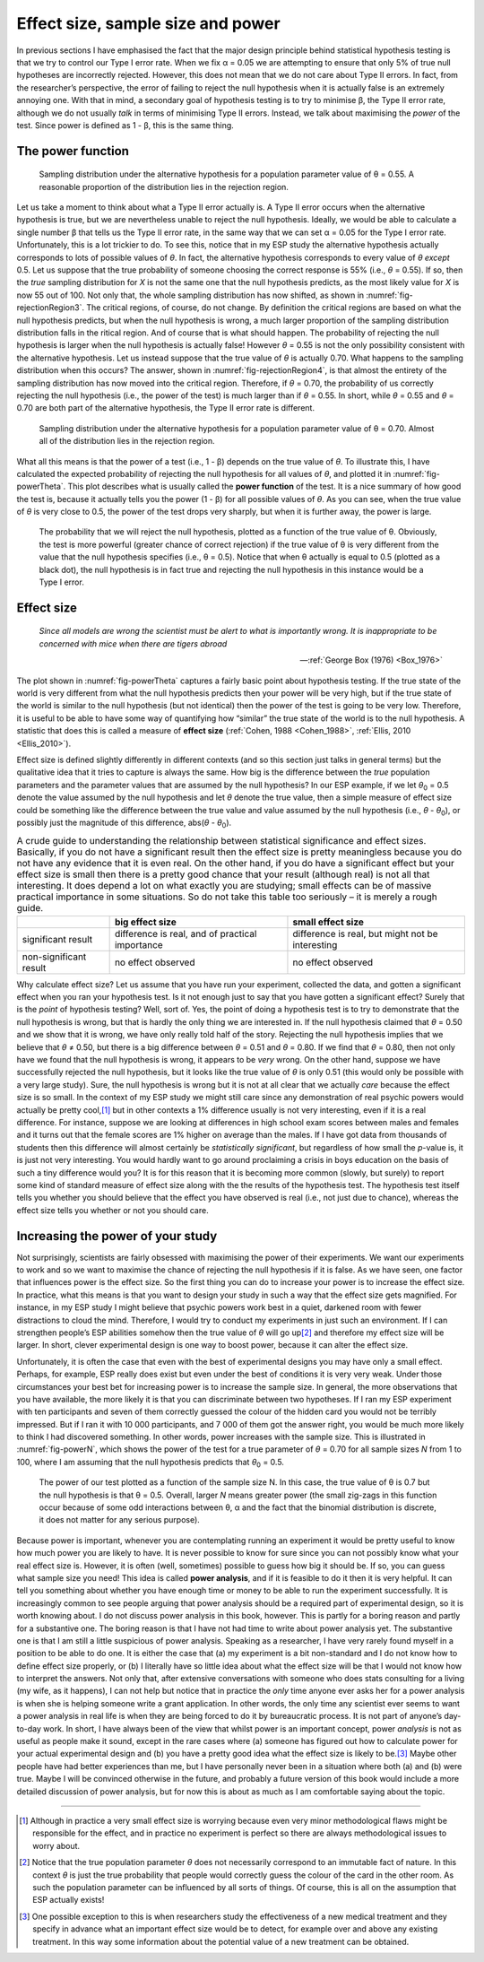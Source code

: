 .. sectionauthor:: `Danielle J. Navarro <https://djnavarro.net/>`_ and `David R. Foxcroft <https://www.davidfoxcroft.com/>`_

Effect size, sample size and power
----------------------------------

In previous sections I have emphasised the fact that the major design principle
behind statistical hypothesis testing is that we try to control our Type I
error rate. When we fix α = 0.05 we are attempting to ensure that only 5\% of
true null hypotheses are incorrectly rejected. However, this does not mean that
we do not care about Type II errors. In fact, from the researcher’s perspective,
the error of failing to reject the null hypothesis when it is actually false is
an extremely annoying one. With that in mind, a secondary goal of hypothesis
testing is to try to minimise β, the Type II error rate, although we do not
usually *talk* in terms of minimising Type II errors. Instead, we talk about
maximising the *power* of the test. Since power is defined as 1 - β, this is
the same thing.

The power function
~~~~~~~~~~~~~~~~~~

.. ----------------------------------------------------------------------------

.. figure:: ../_images/lsj_rejectionRegion3.*
   :alt: Sampling distribution under the alternative hypothesis, θ = 0.55
   :name: fig-rejectionRegion3

   Sampling distribution under the alternative hypothesis for a population
   parameter value of θ = 0.55. A reasonable proportion of the distribution
   lies in the rejection region.
      
.. ----------------------------------------------------------------------------

Let us take a moment to think about what a Type II error actually is. A Type II
error occurs when the alternative hypothesis is true, but we are nevertheless
unable to reject the null hypothesis. Ideally, we would be able to calculate a
single number β that tells us the Type II error rate, in the same way that we
can set α = 0.05 for the Type I error rate. Unfortunately, this is a lot
trickier to do. To see this, notice that in my ESP study the alternative
hypothesis actually corresponds to lots of possible values of *θ*. In fact, the
alternative hypothesis corresponds to every value of *θ* *except* 0.5. Let us
suppose that the true probability of someone choosing the correct response is
55\% (i.e., *θ* = 0.55). If so, then the *true* sampling distribution for *X* is
not the same one that the null hypothesis predicts, as the most likely value
for *X* is now 55 out of 100. Not only that, the whole sampling distribution
has now shifted, as shown in :numref:`fig-rejectionRegion3`. The critical
regions, of course, do not change. By definition the critical regions are based
on what the null hypothesis predicts, but when the null hypothesis is wrong, a
much larger proportion of the sampling distribution distribution falls in the 
ritical region. And of course that is what should happen. The probability of
rejecting the null hypothesis is larger when the null hypothesis is actually
false! However *θ* = 0.55 is not the only possibility consistent with the
alternative hypothesis. Let us instead suppose that the true value of *θ* is
actually 0.70. What happens to the sampling distribution when this occurs? The
answer, shown in :numref:`fig-rejectionRegion4`, is that almost the entirety
of the sampling distribution has now moved into the critical region.
Therefore, if *θ* = 0.70, the probability of us correctly rejecting the null
hypothesis (i.e., the power of the test) is much larger than if *θ* = 0.55. In
short, while *θ* = 0.55 and *θ* = 0.70 are both part of the alternative
hypothesis, the Type II error rate is different.

.. ----------------------------------------------------------------------------

.. figure:: ../_images/lsj_rejectionRegion4.*
   :alt: Sampling distribution under the alternative hypothesis, θ = 0.70
   :name: fig-rejectionRegion4

   Sampling distribution under the alternative hypothesis for a population
   parameter value of θ = 0.70. Almost all of the distribution lies in the
   rejection region.
      
.. ----------------------------------------------------------------------------

What all this means is that the power of a test (i.e., 1 - β)
depends on the true value of *θ*. To illustrate this, I have
calculated the expected probability of rejecting the null hypothesis for
all values of *θ*, and plotted it in :numref:`fig-powerTheta`. This plot
describes what is usually called the **power function** of the test. It is a
nice summary of how good the test is, because it actually tells you the power
(1 - β) for all possible values of *θ*. As you can
see, when the true value of *θ* is very close to 0.5, the
power of the test drops very sharply, but when it is further away, the
power is large.

.. ----------------------------------------------------------------------------

.. figure:: ../_images/lsj_powerTheta.*
   :alt: Probability to reject the null hypothesis as function of θ
   :name: fig-powerTheta

   The probability that we will reject the null hypothesis, plotted as a
   function of the true value of θ. Obviously, the test is more powerful
   (greater chance of correct rejection) if the true value of θ is very
   different from the value that the null hypothesis specifies (i.e., θ = 0.5).
   Notice that when θ actually is equal to 0.5 (plotted as a black dot), the
   null hypothesis is in fact true and rejecting the null hypothesis in this
   instance would be a Type I error.
      
.. ----------------------------------------------------------------------------

Effect size
~~~~~~~~~~~

.. epigraph::

   | *Since all models are wrong the scientist must be alert to what is
     importantly wrong. It is inappropriate to be concerned with mice
     when there are tigers abroad*
     
   -- :ref:`George Box (1976) <Box_1976>`

The plot shown in :numref:`fig-powerTheta` captures a fairly basic point about
hypothesis testing. If the true state of the world is very different from what
the null hypothesis predicts then your power will be very high, but if the true
state of the world is similar to the null hypothesis (but not identical) then
the power of the test is going to be very low. Therefore, it is useful to be
able to have some way of quantifying how “similar” the true state of the world
is to the null hypothesis. A statistic that does this is called a measure of
**effect size** (:ref:`Cohen, 1988 <Cohen_1988>`,
:ref:`Ellis, 2010 <Ellis_2010>`).

Effect size is defined slightly differently in different contexts (and so this
section just talks in general terms) but the qualitative idea that it tries to
capture is always the same. How big is the difference between the *true*
population parameters and the parameter values that are assumed by the null
hypothesis? In our ESP example, if we let *θ*\ :sub:`0` = 0.5 denote the value
assumed by the null hypothesis and let *θ* denote the true value, then a simple
measure of effect size could be something like the difference between the true
value and value assumed by the null hypothesis (i.e., *θ* - *θ*\ :sub:`0`), or
possibly just the magnitude of this difference, abs(*θ* - *θ*\ :sub:`0`).

.. table:: A crude guide to understanding the relationship between statistical
   significance and effect sizes. Basically, if you do not have a significant
   result then the effect size is pretty meaningless because you do not have
   any evidence that it is even real. On the other hand, if you do have a
   significant effect but your effect size is small then there is a pretty good
   chance that your result (although real) is not all that interesting. It does
   depend a lot on what exactly you are studying; small effects can be of
   massive practical importance in some situations. So do not take this table
   too seriously – it is merely a rough guide.

   +------------------------+-------------------------+--------------------------+
   |                        | big effect size         | small effect size        |
   +========================+=========================+==========================+
   | significant result     | difference is real, and | difference is real, but  |
   |                        | of practical importance | might not be interesting |
   +------------------------+-------------------------+--------------------------+
   | non-significant result | no effect observed      | no effect observed       |
   +------------------------+-------------------------+--------------------------+

Why calculate effect size? Let us assume that you have run your experiment,
collected the data, and gotten a significant effect when you ran your
hypothesis test. Is it not enough just to say that you have gotten a
significant effect? Surely that is the *point* of hypothesis testing?
Well, sort of. Yes, the point of doing a hypothesis test is to try to
demonstrate that the null hypothesis is wrong, but that is hardly the
only thing we are interested in. If the null hypothesis claimed that
*θ* = 0.50 and we show that it is wrong, we have only really told
half of the story. Rejecting the null hypothesis implies that we believe
that *θ* ≠ 0.50, but there is a big difference between
*θ* = 0.51 and *θ* = 0.80. If we find that
*θ* = 0.80, then not only have we found that the null
hypothesis is wrong, it appears to be *very* wrong. On the other hand,
suppose we have successfully rejected the null hypothesis, but it looks
like the true value of *θ* is only 0.51 (this would only be
possible with a very large study). Sure, the null hypothesis is wrong
but it is not at all clear that we actually *care* because the effect
size is so small. In the context of my ESP study we might still care
since any demonstration of real psychic powers would actually be pretty
cool,\ [#]_ but in other contexts a 1\% difference usually is not very
interesting, even if it is a real difference. For instance, suppose
we are looking at differences in high school exam scores between males
and females and it turns out that the female scores are 1\% higher on
average than the males. If I have got data from thousands of students then
this difference will almost certainly be *statistically significant*,
but regardless of how small the *p*-value is, it is just not very
interesting. You would hardly want to go around proclaiming a crisis in boys
education on the basis of such a tiny difference would you? It is for
this reason that it is becoming more common (slowly, but surely) to
report some kind of standard measure of effect size along with the the
results of the hypothesis test. The hypothesis test itself tells you
whether you should believe that the effect you have observed is real
(i.e., not just due to chance), whereas the effect size tells you
whether or not you should care.

Increasing the power of your study
~~~~~~~~~~~~~~~~~~~~~~~~~~~~~~~~~~

Not surprisingly, scientists are fairly obsessed with maximising the power of
their experiments. We want our experiments to work and so we want to maximise
the chance of rejecting the null hypothesis if it is false. As we have seen,
one factor that influences power is the effect size. So the first thing you
can do to increase your power is to increase the effect size. In practice,
what this means is that you want to design your study in such a way that the
effect size gets magnified. For instance, in my ESP study I might believe that
psychic powers work best in a quiet, darkened room with fewer distractions to
cloud the mind. Therefore, I would try to conduct my experiments in just such
an environment. If I can strengthen people’s ESP abilities somehow then the
true value of *θ* will go up\ [#]_ and therefore my effect size will be
larger. In short, clever experimental design is one way to boost power,
because it can alter the effect size.

Unfortunately, it is often the case that even with the best of
experimental designs you may have only a small effect. Perhaps, for
example, ESP really does exist but even under the best of conditions
it is very very weak. Under those circumstances your best bet for
increasing power is to increase the sample size. In general, the more
observations that you have available, the more likely it is that you can
discriminate between two hypotheses. If I ran my ESP experiment with ten
participants and seven of them correctly guessed the colour of the hidden
card you would not be terribly impressed. But if I ran it with 10 000
participants, and 7 000 of them got the answer right, you would be much
more likely to think I had discovered something. In other words, power
increases with the sample size. This is illustrated in :numref:`fig-powerN`,
which shows the power of the test for a true parameter of *θ* = 0.70
for all sample sizes *N* from 1 to 100, where I am assuming that
the null hypothesis predicts that *θ*\ :sub:`0` = 0.5.

.. ----------------------------------------------------------------------------

.. figure:: ../_images/lsj_powerN.*
   :alt: Probability to reject the null hypothesis as function of θ
   :name: fig-powerN

   The power of our test plotted as a function of the sample size N. In this
   case, the true value of θ is 0.7 but the null hypothesis is that θ = 0.5.
   Overall, larger *N* means greater power (the small zig-zags in this function
   occur because of some odd interactions between θ, α and the fact that the
   binomial distribution is discrete, it does not matter for any serious
   purpose).
      
.. ----------------------------------------------------------------------------

Because power is important, whenever you are contemplating running an
experiment it would be pretty useful to know how much power you are
likely to have. It is never possible to know for sure since you can not
possibly know what your real effect size is. However, it is often (well,
sometimes) possible to guess how big it should be. If so, you can guess
what sample size you need! This idea is called **power analysis**, and
if it is feasible to do it then it is very helpful. It can tell you
something about whether you have enough time or money to be able to run
the experiment successfully. It is increasingly common to see people
arguing that power analysis should be a required part of experimental
design, so it is worth knowing about. I do not discuss power analysis in
this book, however. This is partly for a boring reason and partly for a
substantive one. The boring reason is that I have not had time to write
about power analysis yet. The substantive one is that I am still a little
suspicious of power analysis. Speaking as a researcher, I have very
rarely found myself in a position to be able to do one. It is either the
case that (a) my experiment is a bit non-standard and I do not know how
to define effect size properly, or (b) I literally have so little idea
about what the effect size will be that I would not know how to interpret
the answers. Not only that, after extensive conversations with someone
who does stats consulting for a living (my wife, as it happens), I can not
help but notice that in practice the *only* time anyone ever asks her
for a power analysis is when she is helping someone write a grant
application. In other words, the only time any scientist ever seems to
want a power analysis in real life is when they are being forced to do it
by bureaucratic process. It is not part of anyone’s day-to-day work. In
short, I have always been of the view that whilst power is an important
concept, power *analysis* is not as useful as people make it sound,
except in the rare cases where (a) someone has figured out how to
calculate power for your actual experimental design and (b) you have a
pretty good idea what the effect size is likely to be.\ [#]_ Maybe other
people have had better experiences than me, but I have personally never
been in a situation where both (a) and (b) were true. Maybe I will be
convinced otherwise in the future, and probably a future version of this
book would include a more detailed discussion of power analysis, but for
now this is about as much as I am comfortable saying about the topic.

------

.. [#]
   Although in practice a very small effect size is worrying because
   even very minor methodological flaws might be responsible for the
   effect, and in practice no experiment is perfect so there are always
   methodological issues to worry about.

.. [#]
   Notice that the true population parameter *θ* does not
   necessarily correspond to an immutable fact of nature. In this
   context *θ* is just the true probability that people would
   correctly guess the colour of the card in the other room. As such the
   population parameter can be influenced by all sorts of things. Of
   course, this is all on the assumption that ESP actually exists!

.. [#]
   One possible exception to this is when researchers study the
   effectiveness of a new medical treatment and they specify in advance
   what an important effect size would be to detect, for example over
   and above any existing treatment. In this way some information about
   the potential value of a new treatment can be obtained.
